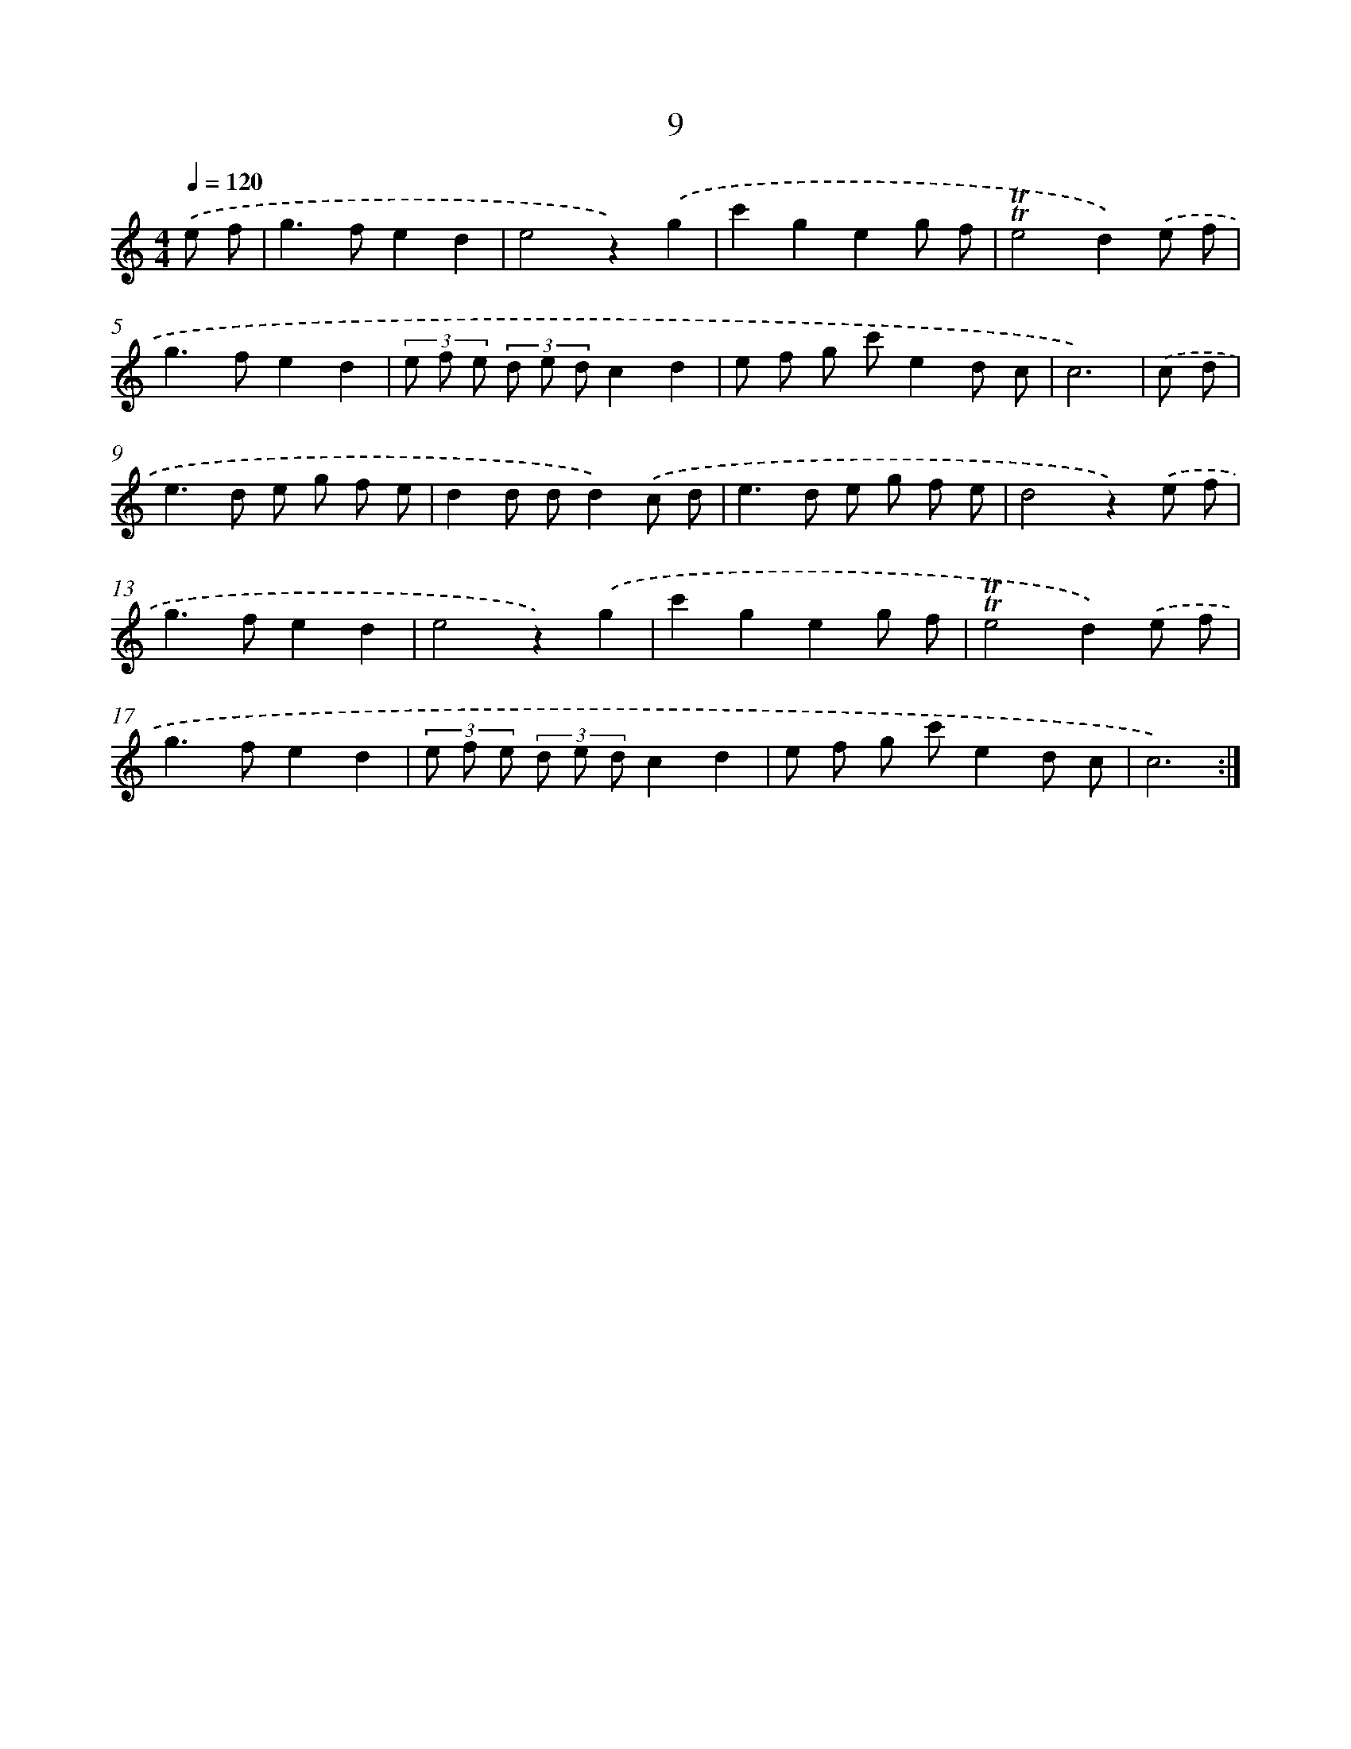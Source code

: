 X: 12596
T: 9
%%abc-version 2.0
%%abcx-abcm2ps-target-version 5.9.1 (29 Sep 2008)
%%abc-creator hum2abc beta
%%abcx-conversion-date 2018/11/01 14:37:26
%%humdrum-veritas 2330301361
%%humdrum-veritas-data 3545338628
%%continueall 1
%%barnumbers 0
L: 1/8
M: 4/4
Q: 1/4=120
K: C clef=treble
.('e f [I:setbarnb 1]|
g2>f2e2d2 |
e4z2).('g2 |
c'2g2e2g f |
!trill!!trill!e4d2).('e f |
g2>f2e2d2 |
(3e f e (3d e dc2d2 |
e f g c'e2d c |
c6) |
.('c d [I:setbarnb 9]|
e2>d2 e g f e |
d2d dd2).('c d |
e2>d2 e g f e |
d4z2).('e f |
g2>f2e2d2 |
e4z2).('g2 |
c'2g2e2g f |
!trill!!trill!e4d2).('e f |
g2>f2e2d2 |
(3e f e (3d e dc2d2 |
e f g c'e2d c |
c6) :|]
